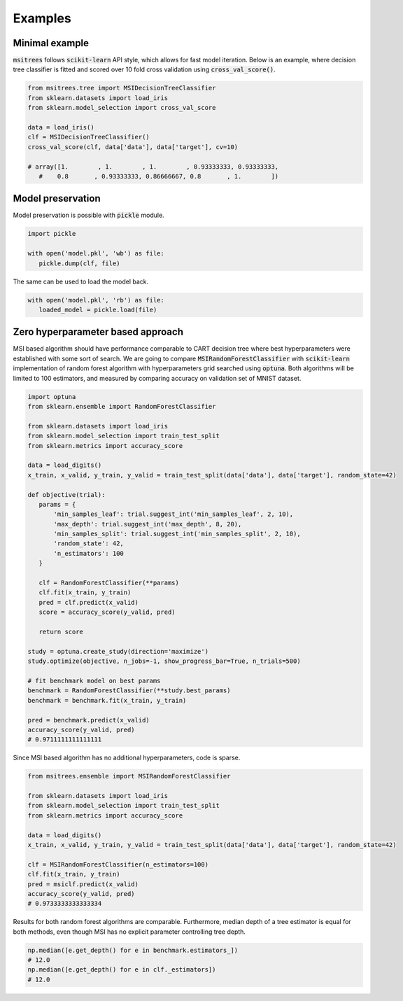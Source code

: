 Examples
========

Minimal example
---------------

:code:`msitrees` follows :code:`scikit-learn` API style, which allows for fast model iteration. Below is an example, where decision
tree classifier is fitted and scored over 10 fold cross validation using :code:`cross_val_score()`.

.. code-block:: python

   from msitrees.tree import MSIDecisionTreeClassifier
   from sklearn.datasets import load_iris
   from sklearn.model_selection import cross_val_score

   data = load_iris()
   clf = MSIDecisionTreeClassifier()
   cross_val_score(clf, data['data'], data['target'], cv=10)

   # array([1.        , 1.        , 1.        , 0.93333333, 0.93333333,
      #    0.8       , 0.93333333, 0.86666667, 0.8       , 1.        ])

Model preservation
------------------

Model preservation is possible with :code:`pickle` module.

.. code-block:: python

   import pickle

   with open('model.pkl', 'wb') as file:
      pickle.dump(clf, file)

The same can be used to load the model back.

.. code-block:: python

   with open('model.pkl', 'rb') as file:
      loaded_model = pickle.load(file)

Zero hyperparameter based approach
----------------------------------

MSI based algorithm should have performance comparable to CART decision tree where best hyperparameters were established with
some sort of search. We are going to compare :code:`MSIRandomForestClassifier` with :code:`scikit-learn` implementation of random forest 
algorithm with hyperparameters grid searched using :code:`optuna`. Both algorithms will be limited to 100 estimators, and measured
by comparing accuracy on validation set of MNIST dataset.

.. code-block:: python

   import optuna
   from sklearn.ensemble import RandomForestClassifier

   from sklearn.datasets import load_iris
   from sklearn.model_selection import train_test_split
   from sklearn.metrics import accuracy_score

   data = load_digits()
   x_train, x_valid, y_train, y_valid = train_test_split(data['data'], data['target'], random_state=42)

   def objective(trial):
      params = {
          'min_samples_leaf': trial.suggest_int('min_samples_leaf', 2, 10),
          'max_depth': trial.suggest_int('max_depth', 8, 20),
          'min_samples_split': trial.suggest_int('min_samples_split', 2, 10),
          'random_state': 42,
          'n_estimators': 100
      }

      clf = RandomForestClassifier(**params)
      clf.fit(x_train, y_train)
      pred = clf.predict(x_valid)
      score = accuracy_score(y_valid, pred)

      return score
   
   study = optuna.create_study(direction='maximize')
   study.optimize(objective, n_jobs=-1, show_progress_bar=True, n_trials=500)
   
   # fit benchmark model on best params
   benchmark = RandomForestClassifier(**study.best_params)
   benchmark = benchmark.fit(x_train, y_train)

   pred = benchmark.predict(x_valid)
   accuracy_score(y_valid, pred)
   # 0.9711111111111111

Since MSI based algorithm has no additional hyperparameters, code is sparse.

.. code-block:: python

   from msitrees.ensemble import MSIRandomForestClassifier

   from sklearn.datasets import load_iris
   from sklearn.model_selection import train_test_split
   from sklearn.metrics import accuracy_score

   data = load_digits()
   x_train, x_valid, y_train, y_valid = train_test_split(data['data'], data['target'], random_state=42)

   clf = MSIRandomForestClassifier(n_estimators=100)
   clf.fit(x_train, y_train)
   pred = msiclf.predict(x_valid)
   accuracy_score(y_valid, pred)
   # 0.9733333333333334

Results for both random forest algorithms are comparable. Furthermore, median depth of a tree estimator is equal for both methods,
even though MSI has no explicit parameter controlling tree depth.

.. code-block:: python

   np.median([e.get_depth() for e in benchmark.estimators_])
   # 12.0
   np.median([e.get_depth() for e in clf._estimators])
   # 12.0